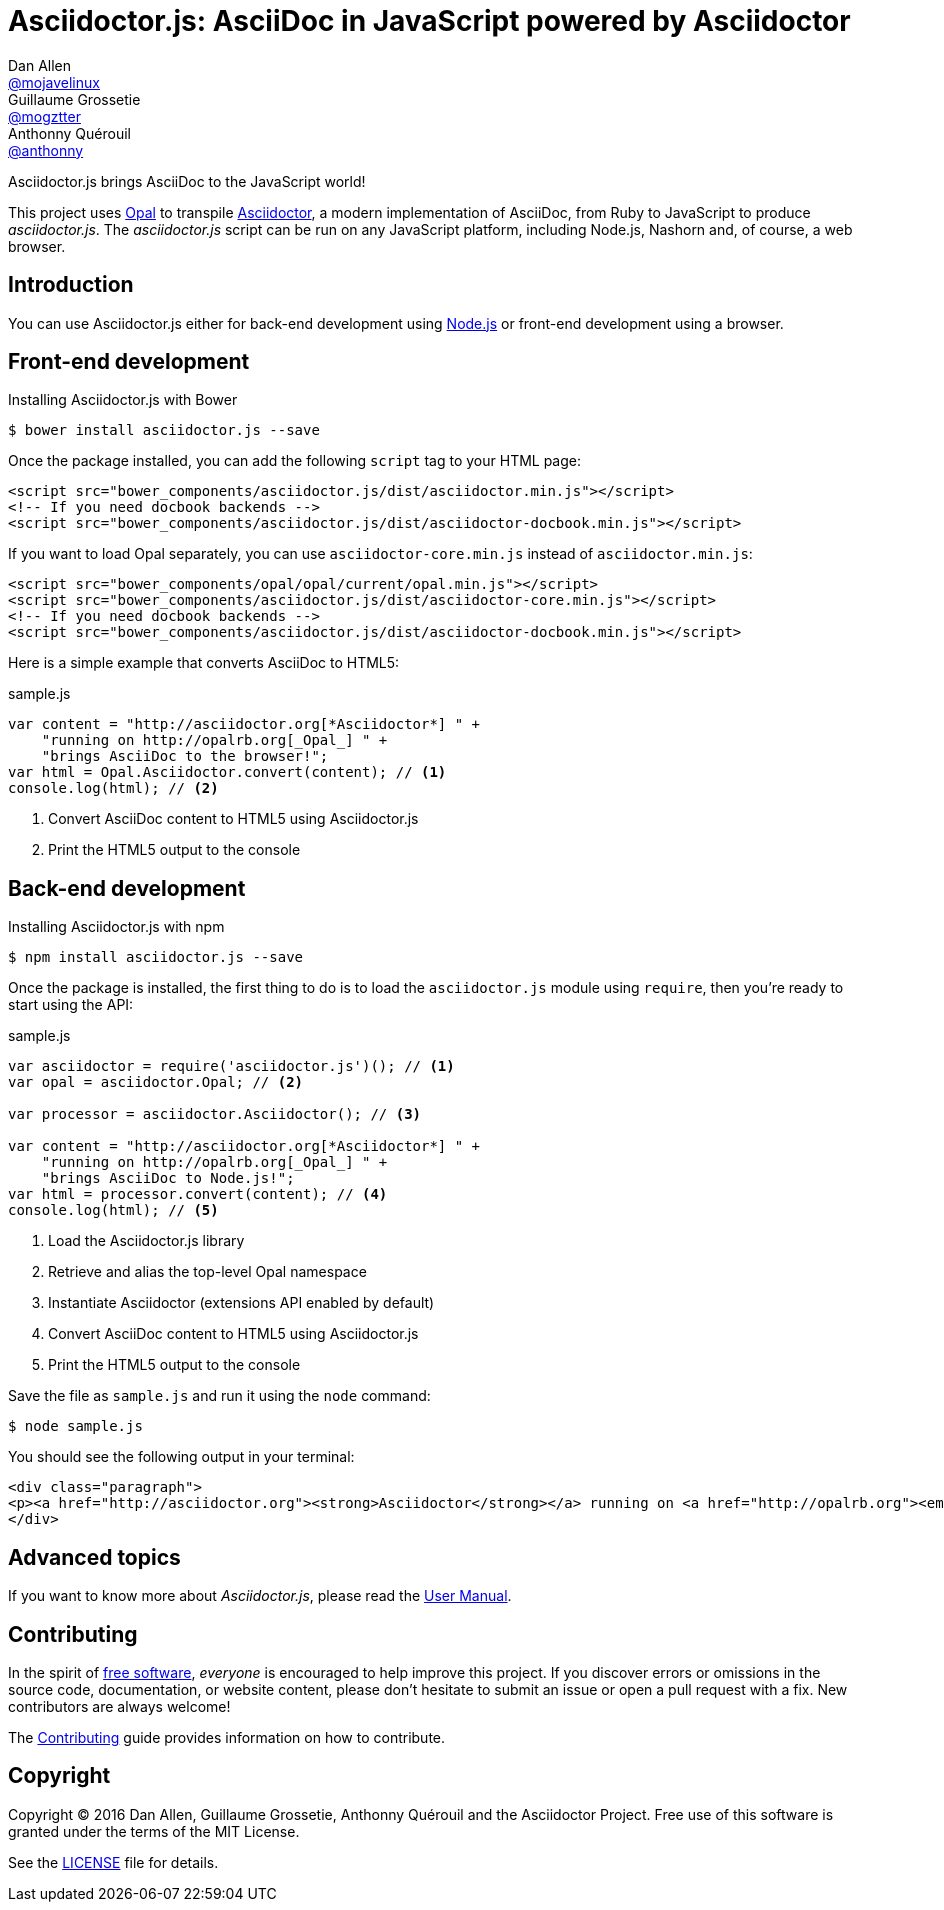 # Asciidoctor.js: AsciiDoc in JavaScript powered by Asciidoctor
Dan Allen <https://github.com/mojavelinux[@mojavelinux]>; Guillaume Grossetie <https://github.com/mogztter[@mogztter]>; Anthonny Quérouil <https://github.com/anthonny[@anthonny]>
:idprefix:
:idseparator: -
:uri-nodejs: http://nodejs.org
:uri-opal: http://opalrb.org
:uri-repo: https://github.com/asciidoctor/asciidoctor.js
:uri-freesoftware: https://www.gnu.org/philosophy/free-sw.html
:uri-rel-file-base: link:
:uri-contribute: {uri-rel-file-base}CONTRIBUTING.adoc
:uri-user-manual: {uri-rel-file-base}manual.adoc
:license: {uri-repo}/blob/master/LICENSE
:experimental:
:endash:

ifdef::env-github[]
image:http://img.shields.io/travis/asciidoctor/asciidoctor.js.svg[Travis build status, link=https://travis-ci.org/asciidoctor/asciidoctor.js]
image:http://img.shields.io/npm/v/asciidoctor.js.svg[npm version, link=https://www.npmjs.org/package/asciidoctor.js]
image:https://ci.appveyor.com/api/projects/status/i69sqvvyr95sf6i7/branch/master?svg=true[Appveyor build status, link=https://ci.appveyor.com/project/asciidoctor/asciidoctor-js]
endif::[]

Asciidoctor.js brings AsciiDoc to the JavaScript world!

This project uses {uri-opal}[Opal] to transpile http://asciidoctor.org[Asciidoctor], a modern implementation of AsciiDoc, from Ruby to JavaScript to produce _asciidoctor.js_.
The _asciidoctor.js_ script can be run on any JavaScript platform, including Node.js, Nashorn and, of course, a web browser.

## Introduction

You can use Asciidoctor.js either for back-end development using {uri-nodejs}[Node.js] or front-end development using a browser.

## Front-end development

.Installing Asciidoctor.js with Bower

    $ bower install asciidoctor.js --save

Once the package installed, you can add the following `script` tag to your HTML page:

```html
<script src="bower_components/asciidoctor.js/dist/asciidoctor.min.js"></script>
<!-- If you need docbook backends -->
<script src="bower_components/asciidoctor.js/dist/asciidoctor-docbook.min.js"></script>
```

If you want to load Opal separately, you can use `asciidoctor-core.min.js` instead of `asciidoctor.min.js`:

```html
<script src="bower_components/opal/opal/current/opal.min.js"></script>
<script src="bower_components/asciidoctor.js/dist/asciidoctor-core.min.js"></script>
<!-- If you need docbook backends -->
<script src="bower_components/asciidoctor.js/dist/asciidoctor-docbook.min.js"></script>
```

Here is a simple example that converts AsciiDoc to HTML5:

.sample.js

```javascript
var content = "http://asciidoctor.org[*Asciidoctor*] " +
    "running on http://opalrb.org[_Opal_] " +
    "brings AsciiDoc to the browser!";
var html = Opal.Asciidoctor.convert(content); // <1>
console.log(html); // <2>
```

<1> Convert AsciiDoc content to HTML5 using Asciidoctor.js
<2> Print the HTML5 output to the console

## Back-end development

.Installing Asciidoctor.js with npm

    $ npm install asciidoctor.js --save

Once the package is installed, the first thing to do is to load the `asciidoctor.js` module using `require`, then you're ready to start using the API:

.sample.js

```javascript
var asciidoctor = require('asciidoctor.js')(); // <1>
var opal = asciidoctor.Opal; // <2>

var processor = asciidoctor.Asciidoctor(); // <3>

var content = "http://asciidoctor.org[*Asciidoctor*] " +
    "running on http://opalrb.org[_Opal_] " +
    "brings AsciiDoc to Node.js!";
var html = processor.convert(content); // <4>
console.log(html); // <5>
```

<1> Load the Asciidoctor.js library
<2> Retrieve and alias the top-level Opal namespace
<3> Instantiate Asciidoctor (extensions API enabled by default)
<4> Convert AsciiDoc content to HTML5 using Asciidoctor.js
<5> Print the HTML5 output to the console

Save the file as `sample.js` and run it using the `node` command:

    $ node sample.js

You should see the following output in your terminal:

[.output]
....
<div class="paragraph">
<p><a href="http://asciidoctor.org"><strong>Asciidoctor</strong></a> running on <a href="http://opalrb.org"><em>Opal</em></a> brings AsciiDoc to Node.js!</p>
</div>
....

## Advanced topics

If you want to know more about _Asciidoctor.js_, please read the {uri-user-manual}[User Manual].

## Contributing

In the spirit of {uri-freesoftware}[free software], _everyone_ is encouraged to help improve this project.
If you discover errors or omissions in the source code, documentation, or website content, please don't hesitate to submit an issue or open a pull request with a fix.
New contributors are always welcome!

The {uri-contribute}[Contributing] guide provides information on how to contribute.

## Copyright

Copyright (C) 2016 Dan Allen, Guillaume Grossetie, Anthonny Quérouil and the Asciidoctor Project.
Free use of this software is granted under the terms of the MIT License.

See the {license}[LICENSE] file for details.
